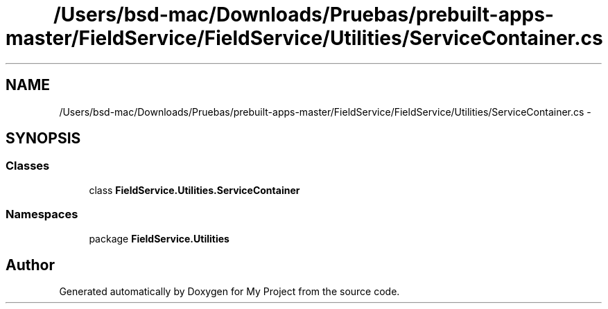 .TH "/Users/bsd-mac/Downloads/Pruebas/prebuilt-apps-master/FieldService/FieldService/Utilities/ServiceContainer.cs" 3 "Tue Jul 1 2014" "My Project" \" -*- nroff -*-
.ad l
.nh
.SH NAME
/Users/bsd-mac/Downloads/Pruebas/prebuilt-apps-master/FieldService/FieldService/Utilities/ServiceContainer.cs \- 
.SH SYNOPSIS
.br
.PP
.SS "Classes"

.in +1c
.ti -1c
.RI "class \fBFieldService\&.Utilities\&.ServiceContainer\fP"
.br
.in -1c
.SS "Namespaces"

.in +1c
.ti -1c
.RI "package \fBFieldService\&.Utilities\fP"
.br
.in -1c
.SH "Author"
.PP 
Generated automatically by Doxygen for My Project from the source code\&.
